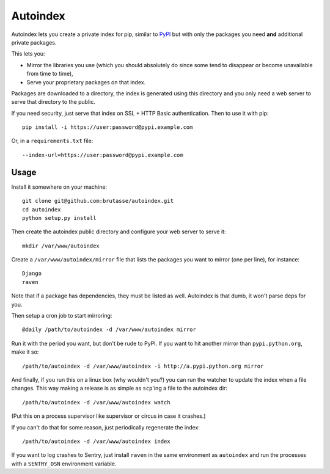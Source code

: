 Autoindex
=========

Autoindex lets you create a private index for pip, similar to `PyPI`_ but with
only the packages you need **and** additional private packages.

.. _PyPI: http://pypi.python.org/pypi

This lets you:

* Mirror the libraries you use (which you should absolutely do since some tend
  to disappear or become unavailable from time to time),

* Serve your proprietary packages on that index.

Packages are downloaded to a directory, the index is generated using this
directory and you only need a web server to serve that directory to the
public.

If you need security, just serve that index on SSL + HTTP Basic
authentication. Then to use it with pip::

    pip install -i https://user:password@pypi.example.com

Or, in a ``requirements.txt`` file::

    --index-url=https://user:password@pypi.example.com

Usage
-----

Install it somewhere on your machine::


    git clone git@github.com:brutasse/autoindex.git
    cd autoindex
    python setup.py install

Then create the autoindex public directory and configure your web server to
serve it::

    mkdir /var/www/autoindex

Create a ``/var/www/autoindex/mirror`` file that lists the packages you want
to mirror (one per line), for instance::

    Django
    raven

Note that if a package has dependencies, they must be listed as well.
Autoindex is that dumb, it won't parse deps for you.

Then setup a cron job to start mirroring::

    @daily /path/to/autoindex -d /var/www/autoindex mirror

Run it with the period you want, but don't be rude to PyPI. If you want to hit
another mirror than ``pypi.python.org``, make it so::

    /path/to/autoindex -d /var/www/autoindex -i http://a.pypi.python.org mirror

And finally, if you run this on a linux box (why wouldn't you?) you can run
the watcher to update the index when a file changes. This way making a release
is as simple as ``scp``'ing a file to the autoindex dir::

    /path/to/autoindex -d /var/www/autoindex watch

(Put this on a process supervisor like supervisor or circus in case it
crashes.)

If you can't do that for some reason, just periodically regenerate the index::

    /path/to/autoindex -d /var/www/autoindex index

If you want to log crashes to Sentry, just install ``raven`` in the same
environment as ``autoindex`` and run the processes with a ``SENTRY_DSN``
environment variable.
